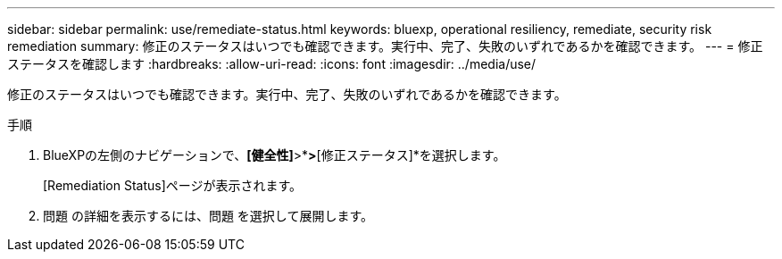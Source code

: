 ---
sidebar: sidebar 
permalink: use/remediate-status.html 
keywords: bluexp, operational resiliency, remediate, security risk remediation 
summary: 修正のステータスはいつでも確認できます。実行中、完了、失敗のいずれであるかを確認できます。 
---
= 修正ステータスを確認します
:hardbreaks:
:allow-uri-read: 
:icons: font
:imagesdir: ../media/use/


[role="lead"]
修正のステータスはいつでも確認できます。実行中、完了、失敗のいずれであるかを確認できます。

.手順
. BlueXPの左側のナビゲーションで、*[健全性]*>*[運用の耐障害性]*>*[修正ステータス]*を選択します。
+
[Remediation Status]ページが表示されます。

. 問題 の詳細を表示するには、問題 を選択して展開します。

